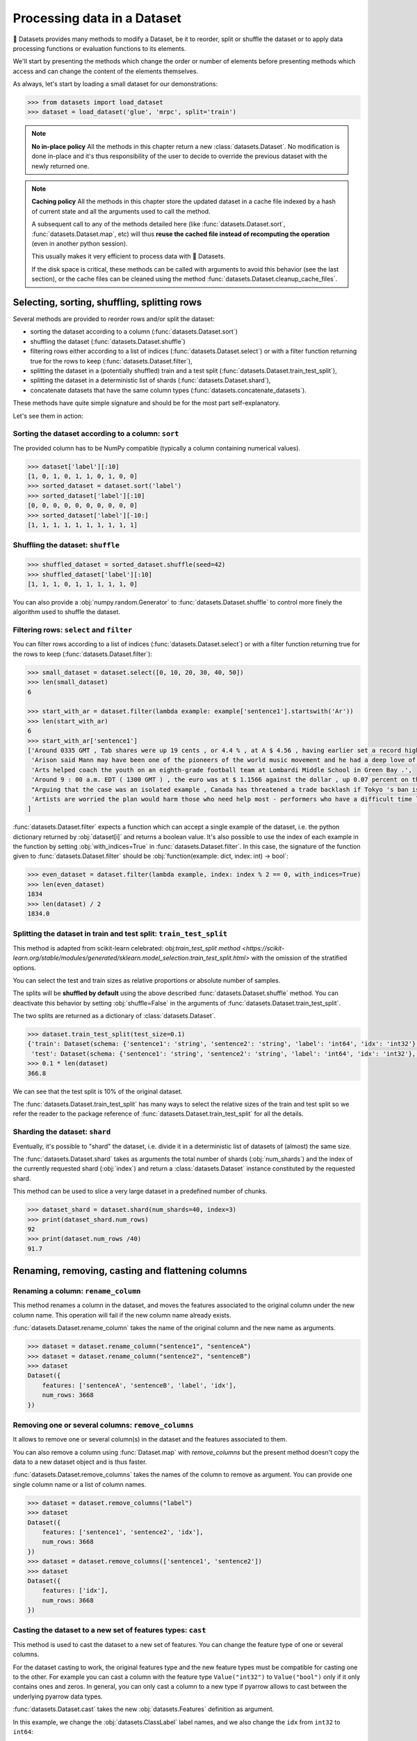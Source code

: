 Processing data in a Dataset
==============================================================

🤗 Datasets provides many methods to modify a Dataset, be it to reorder, split or shuffle the dataset or to apply data processing functions or evaluation functions to its elements.

We'll start by presenting the methods which change the order or number of elements before presenting methods which access and can change the content of the elements themselves.

As always, let's start by loading a small dataset for our demonstrations:

.. code-block::

    >>> from datasets import load_dataset
    >>> dataset = load_dataset('glue', 'mrpc', split='train')

.. note::

    **No in-place policy** All the methods in this chapter return a new :class:`datasets.Dataset`. No modification is done in-place and it's thus responsibility of the user to decide to override the previous dataset with the newly returned one.

.. note::

    **Caching policy** All the methods in this chapter store the updated dataset in a cache file indexed by a hash of current state and all the arguments used to call the method.

    A subsequent call to any of the methods detailed here (like :func:`datasets.Dataset.sort`, :func:`datasets.Dataset.map`, etc) will thus **reuse the cached file instead of recomputing the operation** (even in another python session).

    This usually makes it very efficient to process data with 🤗 Datasets.

    If the disk space is critical, these methods can be called with arguments to avoid this behavior (see the last section), or the cache files can be cleaned using the method :func:`datasets.Dataset.cleanup_cache_files`.


Selecting, sorting, shuffling, splitting rows
--------------------------------------------------

Several methods are provided to reorder rows and/or split the dataset:

- sorting the dataset according to a column (:func:`datasets.Dataset.sort`)
- shuffling the dataset (:func:`datasets.Dataset.shuffle`)
- filtering rows either according to a list of indices (:func:`datasets.Dataset.select`) or with a filter function returning true for the rows to keep (:func:`datasets.Dataset.filter`),
- splitting the dataset in a (potentially shuffled) train and a test split (:func:`datasets.Dataset.train_test_split`),
- splitting the dataset in a deterministic list of shards (:func:`datasets.Dataset.shard`),
- concatenate datasets that have the same column types (:func:`datasets.concatenate_datasets`).

These methods have quite simple signature and should be for the most part self-explanatory.

Let's see them in action:

Sorting the dataset according to a column: ``sort``
^^^^^^^^^^^^^^^^^^^^^^^^^^^^^^^^^^^^^^^^^^^^^^^^^^^^^^^^^^^^^^^^^^^^^^^^^

The provided column has to be NumPy compatible (typically a column containing numerical values).

.. code-block::

    >>> dataset['label'][:10]
    [1, 0, 1, 0, 1, 1, 0, 1, 0, 0]
    >>> sorted_dataset = dataset.sort('label')
    >>> sorted_dataset['label'][:10]
    [0, 0, 0, 0, 0, 0, 0, 0, 0, 0]
    >>> sorted_dataset['label'][-10:]
    [1, 1, 1, 1, 1, 1, 1, 1, 1, 1]

Shuffling the dataset: ``shuffle``
^^^^^^^^^^^^^^^^^^^^^^^^^^^^^^^^^^^^^^^^^^^^^^^^^^^^^^^^^^^^^^^^^^^^^^^^^

.. code-block::

    >>> shuffled_dataset = sorted_dataset.shuffle(seed=42)
    >>> shuffled_dataset['label'][:10]
    [1, 1, 1, 0, 1, 1, 1, 1, 1, 0]

You can also provide a :obj:`numpy.random.Generator` to :func:`datasets.Dataset.shuffle` to control more finely the algorithm used to shuffle the dataset.

Filtering rows: ``select`` and ``filter``
^^^^^^^^^^^^^^^^^^^^^^^^^^^^^^^^^^^^^^^^^^^^^^^^^^^^^^^^^^^^^^^^^^^^^^^^^^

You can filter rows according to a list of indices (:func:`datasets.Dataset.select`) or with a filter function returning true for the rows to keep (:func:`datasets.Dataset.filter`):

.. code-block::

    >>> small_dataset = dataset.select([0, 10, 20, 30, 40, 50])
    >>> len(small_dataset)
    6

    >>> start_with_ar = dataset.filter(lambda example: example['sentence1'].startswith('Ar'))
    >>> len(start_with_ar)
    6
    >>> start_with_ar['sentence1']
    ['Around 0335 GMT , Tab shares were up 19 cents , or 4.4 % , at A $ 4.56 , having earlier set a record high of A $ 4.57 .',
     'Arison said Mann may have been one of the pioneers of the world music movement and he had a deep love of Brazilian music .',
     'Arts helped coach the youth on an eighth-grade football team at Lombardi Middle School in Green Bay .',
     'Around 9 : 00 a.m. EDT ( 1300 GMT ) , the euro was at $ 1.1566 against the dollar , up 0.07 percent on the day .',
     "Arguing that the case was an isolated example , Canada has threatened a trade backlash if Tokyo 's ban is not justified on scientific grounds .", 
     'Artists are worried the plan would harm those who need help most - performers who have a difficult time lining up shows .'
    ]

:func:`datasets.Dataset.filter` expects a function which can accept a single example of the dataset, i.e. the python dictionary returned by :obj:`dataset[i]` and returns a boolean value. It's also possible to use the index of each example in the function by setting :obj:`with_indices=True` in :func:`datasets.Dataset.filter`. In this case, the signature of the function given to :func:`datasets.Dataset.filter` should be :obj:`function(example: dict, index: int) -> bool`:

.. code-block::

    >>> even_dataset = dataset.filter(lambda example, index: index % 2 == 0, with_indices=True)
    >>> len(even_dataset)
    1834
    >>> len(dataset) / 2
    1834.0

Splitting the dataset in train and test split: ``train_test_split``
^^^^^^^^^^^^^^^^^^^^^^^^^^^^^^^^^^^^^^^^^^^^^^^^^^^^^^^^^^^^^^^^^^^^^^^^^^^^^^^^^^^^^

This method is adapted from scikit-learn celebrated: obj:`train_test_split` `method <https://scikit-learn.org/stable/modules/generated/sklearn.model_selection.train_test_split.html>` with the omission of the stratified options.

You can select the test and train sizes as relative proportions or absolute number of samples.

The splits will be **shuffled by default** using the above described :func:`datasets.Dataset.shuffle` method. You can deactivate this behavior by setting :obj:`shuffle=False` in the arguments of :func:`datasets.Dataset.train_test_split`.

The two splits are returned as a dictionary of :class:`datasets.Dataset`.

.. code-block::

    >>> dataset.train_test_split(test_size=0.1)
    {'train': Dataset(schema: {'sentence1': 'string', 'sentence2': 'string', 'label': 'int64', 'idx': 'int32'}, num_rows: 3301),
     'test': Dataset(schema: {'sentence1': 'string', 'sentence2': 'string', 'label': 'int64', 'idx': 'int32'}, num_rows: 367)}
    >>> 0.1 * len(dataset)
    366.8

We can see that the test split is 10% of the original dataset.

The :func:`datasets.Dataset.train_test_split` has many ways to select the relative sizes of the train and test split so we refer the reader to the package reference of :func:`datasets.Dataset.train_test_split` for all the details.

Sharding the dataset: ``shard``
^^^^^^^^^^^^^^^^^^^^^^^^^^^^^^^^^^^^^^^^^^^^^^^^^^^^^^^^^^^^^^^^^^^^^^^^^^^^^^^^^^^^^

Eventually, it's possible to "shard" the dataset, i.e. divide it in a deterministic list of datasets of (almost) the same size.

The :func:`datasets.Dataset.shard` takes as arguments the total number of shards (:obj:`num_shards`) and the index of the currently requested shard (:obj:`index`)  and return a :class:`datasets.Dataset` instance constituted by the requested shard.

This method can be used to slice a very large dataset in a predefined number of chunks.

.. code-block::

    >>> dataset_shard = dataset.shard(num_shards=40, index=3)
    >>> print(dataset_shard.num_rows)
    92
    >>> print(dataset.num_rows /40)
    91.7

Renaming, removing, casting and flattening columns
--------------------------------------------------

Renaming a column: ``rename_column``
^^^^^^^^^^^^^^^^^^^^^^^^^^^^^^^^^^^^^^^^^^^^^^^^^^^^^^^^^^^^^^^^^^^^^^^^^^^^^^^^^^^^^

This method renames a column in the dataset, and moves the features associated to the original column under the new column name. This operation will fail if the new column name already exists.

:func:`datasets.Dataset.rename_column` takes the name of the original column and the new name as arguments.

.. code-block::

    >>> dataset = dataset.rename_column("sentence1", "sentenceA")
    >>> dataset = dataset.rename_column("sentence2", "sentenceB")
    >>> dataset
    Dataset({
        features: ['sentenceA', 'sentenceB', 'label', 'idx'],
        num_rows: 3668
    })


Removing one or several columns: ``remove_columns``
^^^^^^^^^^^^^^^^^^^^^^^^^^^^^^^^^^^^^^^^^^^^^^^^^^^^^^^^^^^^^^^^^^^^^^^^^^^^^^^^^^^^^

It allows to remove one or several column(s) in the dataset and the features associated to them.

You can also remove a column using :func:`Dataset.map` with `remove_columns` but the present method
doesn't copy the data to a new dataset object and is thus faster.

:func:`datasets.Dataset.remove_columns` takes the names of the column to remove as argument.
You can provide one single column name or a list of column names.

.. code-block::

    >>> dataset = dataset.remove_columns("label")
    >>> dataset
    Dataset({
        features: ['sentence1', 'sentence2', 'idx'],
        num_rows: 3668
    })
    >>> dataset = dataset.remove_columns(['sentence1', 'sentence2'])
    >>> dataset
    Dataset({
        features: ['idx'],
        num_rows: 3668
    })

Casting the dataset to a new set of features types: ``cast``
^^^^^^^^^^^^^^^^^^^^^^^^^^^^^^^^^^^^^^^^^^^^^^^^^^^^^^^^^^^^^^^^^^^^^^^^^^^^^^^^^^^^^

This method is used to cast the dataset to a new set of features.
You can change the feature type of one or several columns.

For the dataset casting to work, the original features type and the new feature types must be compatible for casting one to the other.
For example you can cast a column with the feature type ``Value("int32")`` to ``Value("bool")`` only if it only contains ones and zeros.
In general, you can only cast a column to a new type if pyarrow allows to cast between the underlying pyarrow data types.

:func:`datasets.Dataset.cast` takes the new :obj:`datasets.Features` definition as argument.

In this example, we change the :obj:`datasets.ClassLabel` label names, and we also change the ``idx`` from ``int32`` to ``int64``:

.. code-block::

    >>> dataset.features
    {'sentence1': Value(dtype='string', id=None),
    'sentence2': Value(dtype='string', id=None),
    'label': ClassLabel(num_classes=2, names=['not_equivalent', 'equivalent'], names_file=None, id=None),
    'idx': Value(dtype='int32', id=None)}
    >>> from datasets import ClassLabel, Value
    >>> new_features = dataset.features.copy()
    >>> new_features["label"] = ClassLabel(names=['negative', 'positive'])
    >>> new_features["idx"] = Value('int64')
    >>> dataset = dataset.cast(new_features)
    >>> dataset.features
    {'sentence1': Value(dtype='string', id=None),
    'sentence2': Value(dtype='string', id=None),
    'label': ClassLabel(num_classes=2, names=['negative', 'positive'], names_file=None, id=None),
    'idx': Value(dtype='int64', id=None)}


Flattening columns: ``flatten``
^^^^^^^^^^^^^^^^^^^^^^^^^^^^^^^^^^^^^^^^^^^^^^^^^^^^^^^^^^^^^^^^^^^^^^^^^^^^^^^^^^^^^

A column type can be a nested struct of several types.
For example a column "answers" may have two subfields "answer_start" and "text".
In this case if you want each of the two subfields to be actual columns, you can use :func:`datasets.Dataset.flatten`:

.. code-block::

    >>> squad = load_dataset("squad", split="train")
    >>> squad
    Dataset({
        features: ['id', 'title', 'context', 'question', 'answers'],
        num_rows: 87599
    })
    >>> flattened_squad = squad.flatten()
    >>> flattened_squad
    Dataset({
        features: ['answers.answer_start', 'answers.text', 'context', 'id', 'question', 'title'],
        num_rows: 87599
    })



Processing data with ``map``
--------------------------------

All the methods we've seen up to now operate on examples taken as a whole and don't inspect (excepted for the ``filter`` method) or modify the content of the samples.

We now turn to the :func:`datasets.Dataset.map` method which is a powerful method inspired by ``tf.data.Dataset`` map method and which you can use to apply a processing function to each example in a dataset, independently or in batch and even generate new rows or columns.

:func:`datasets.Dataset.map` takes a callable accepting a dict as argument (same dict as returned by :obj:`dataset[i]`) and iterates over the dataset by calling the function with each example.

Let's print the length of the ``sentence1`` value for each sample in our dataset:

.. code-block::

    >>> small_dataset = dataset.select(range(10))
    >>> small_dataset
    Dataset(schema: {'sentence1': 'string', 'sentence2': 'string', 'label': 'int64', 'idx': 'int32'}, num_rows: 10)
    >>> small_dataset.map(lambda example: print(len(example['sentence1'])))
    103
    89
    105
    119
    105
    97
    88
    54
    85
    108
    Dataset(schema: {'sentence1': 'string', 'sentence2': 'string', 'label': 'int64', 'idx': 'int32'}, num_rows: 10)

This is basically the same as doing

.. code-block::

    for example in dataset:
        function(example)

The above example had no effect on the dataset because the method we supplied to :func:`datasets.Dataset.map` didn't return a :obj:`dict` or a :obj:`abc.Mapping` that could be used to update the examples in the dataset.

In such a case, :func:`datasets.Dataset.map` will return the original dataset (:obj:`self`) and the user is usually only interested in side effects of the provided method.

Now let's see how we can use a method that actually modifies the dataset with :func:`datasets.Dataset.map`.

Processing data row by row
^^^^^^^^^^^^^^^^^^^^^^^^^^^^^^^^^^^^^^^^^^^^^^^^

The main interest of :func:`datasets.Dataset.map` is to update and modify the content of the table and leverage smart caching and fast backend.

To use :func:`datasets.Dataset.map` to update elements in the table you need to provide a function with the following signature: :obj:`function(example: dict) -> dict`.

Let's add a prefix ``'My sentence: '`` to each ``sentence1`` value in our small dataset:

.. code-block::

    >>> def add_prefix(example):
    ...     example['sentence1'] = 'My sentence: ' + example['sentence1']
    ...     return example
    ... 
    >>> updated_dataset = small_dataset.map(add_prefix)
    >>> updated_dataset['sentence1'][:5]
    ['My sentence: Amrozi accused his brother , whom he called " the witness " , of deliberately distorting his evidence .',
     "My sentence: Yucaipa owned Dominick 's before selling the chain to Safeway in 1998 for $ 2.5 billion .",
     'My sentence: They had published an advertisement on the Internet on June 10 , offering the cargo for sale , he added .',
     'My sentence: Around 0335 GMT , Tab shares were up 19 cents , or 4.4 % , at A $ 4.56 , having earlier set a record high of A $ 4.57 .',
    ]

This call to :func:`datasets.Dataset.map` computed and returned an updated table.

.. note::

    Calling :func:`datasets.Dataset.map` also stored the updated table in a cache file indexed by the current state and the mapped function.
    A subsequent call to :func:`datasets.Dataset.map` (even in another python session) will reuse the cached file instead of recomputing the operation.
    You can test this by running again the previous cell, you will see that the result is directly loaded from the cache and not re-computed again.

The function you provide to :func:`datasets.Dataset.map` should accept an input with the format of an item of the dataset: :obj:`function(dataset[0])` and return a python dict.

The columns and type of the outputs **can be different** from columns and type of the input dict. In this case the new keys will be **added** as additional columns in the dataset.

Each dataset example dict is updated with the dictionary returned by the function. Under the hood :obj:`map` operates like this:

.. code-block::

    new_dataset = []
    for example in dataset:
        processed_example = function(example)
        example.update(processed_example)
        new_dataset.append(example)
    return new_dataset

Since the input example dict is **updated** with output dict generated by our :obj:`add_prefix` function, we could have actually just returned the updated ``sentence1`` field, instead of the full example which is simpler to write:

.. code-block::

    >>> updated_dataset = small_dataset.map(lambda example: {'sentence1': 'My sentence: ' + example['sentence1']})
    >>> updated_dataset['sentence1'][:5]
    ['My sentence: Amrozi accused his brother , whom he called " the witness " , of deliberately distorting his evidence .',
     "My sentence: Yucaipa owned Dominick 's before selling the chain to Safeway in 1998 for $ 2.5 billion .", 'My sentence: They had published an advertisement on the Internet on June 10 , offering the cargo for sale , he added .',
     'My sentence: Around 0335 GMT , Tab shares were up 19 cents , or 4.4 % , at A $ 4.56 , having earlier set a record high of A $ 4.57 .',
     'My sentence: The stock rose $ 2.11 , or about 11 percent , to close Friday at $ 21.51 on the New York Stock Exchange .']

If a dataset was formatted using :func:`datasets.Dataset.set_format`, then:

- if a format type was set, then the format type doesn't change
- if a list of columns that :func:`datasets.Dataset.__getitem__` should return was set, then the new columns added by map are added to this list

Removing columns
^^^^^^^^^^^^^^^^^^^^^^^^

This process of **updating** the original example with the output of the mapped function is simpler to write when mostly adding new columns to a dataset but we need an additional mechanism to easily remove columns.


To this aim, the :obj:`remove_columns=List[str]` argument can be used and provided with a single name or a list of names of columns which should be removed during the :func:`datasets.Dataset.map` operation.

Columns to remove are removed **after** the example has been provided to the mapped function so that the mapped function can use the content of these columns before they are removed.

Here is an example removing the ``sentence1`` column while adding a ``new_sentence`` column with the content of the ``new_sentence``. Said more simply, we are renaming the ``sentence1`` column as ``new_sentence``:

.. code-block::

    >>> updated_dataset = small_dataset.map(lambda example: {'new_sentence': example['sentence1']}, remove_columns=['sentence1'])
    >>> updated_dataset.column_names
    ['sentence2', 'label', 'idx', 'new_sentence']


Using row indices
^^^^^^^^^^^^^^^^^^^^^^

When the argument :obj:`with_indices` is set to :obj:`True`, the indices of the rows (from ``0`` to ``len(dataset)``) will be provided to the mapped function. This function must then have the following signature: :obj:`function(example: dict, index: int) -> Union[None, dict]`.

In the following example, we add the index of the example as a prefix to the ``sentence2`` field of each example:

.. code-block::

    >>> updated_dataset = small_dataset.map(lambda example, idx: {'sentence2': f'{idx}: ' + example['sentence2']}, with_indices=True)
    >>> updated_dataset['sentence2'][:5]
    ['0: Referring to him as only " the witness " , Amrozi accused his brother of deliberately distorting his evidence .',
     "1: Yucaipa bought Dominick 's in 1995 for $ 693 million and sold it to Safeway for $ 1.8 billion in 1998 .",
     "2: On June 10 , the ship 's owners had published an advertisement on the Internet , offering the explosives for sale .",
     '3: Tab shares jumped 20 cents , or 4.6 % , to set a record closing high at A $ 4.57 .', 
     '4: PG & E Corp. shares jumped $ 1.63 or 8 percent to $ 21.03 on the New York Stock Exchange on Friday .']


Processing data in batches
^^^^^^^^^^^^^^^^^^^^^^^^^^^^^^^^^^^^^^^^^^^^^^^

:func:`datasets.Dataset.map` can also work with batches of examples (slices of the dataset).

This is particularly interesting if you have a mapped function which can efficiently handle batches of inputs like the tokenizers of the fast `HuggingFace tokenizers library <https://github.com/huggingface/tokenizers>`__.

To operate on batch of example, just set :obj:`batched=True` when calling :func:`datasets.Dataset.map` and provide a function with the following signature: :obj:`function(examples: Dict[List]) -> Dict[List]` or, if you use indices (:obj:`with_indices=True`): :obj:`function(examples: Dict[List], indices: List[int]) -> Dict[List])`.

In other words, the mapped function should accept an input with the format of a slice of the dataset: :obj:`function(dataset[:10])`.

Let's take an example with a fast tokenizer of the 🤗 Transformers library.

First install this library if you haven't already done it:

.. code-block::

    pip install transformers

Then we will import a fast tokenizer, for instance the tokenizer of the Bert model:

.. code-block::

    >>> from transformers import BertTokenizerFast
    >>> tokenizer = BertTokenizerFast.from_pretrained('bert-base-cased')

Now let's batch tokenize the ``sentence1`` fields of our dataset. The tokenizers of the 🤗 Transformers library can accept lists of texts as inputs and tokenize them efficiently in batch (for the fast tokenizers in particular).

For more details on the tokenizers of the 🤗 Transformers library please refer to its `guide on processing data <https://huggingface.co/transformers/preprocessing.html>`__.

This tokenizer will output a dictionary-like object with three fields: ``input_ids``, ``token_type_ids``, ``attention_mask`` corresponding to Bert model's required inputs. Each field contains a list (batch) of samples.

The output of the tokenizer is thus compatible with the :func:`datasets.Dataset.map` method which is also expected to return a dictionary. We can thus directly return the dictionary generated by the tokenizer as the output of our mapped function:

.. code-block::

    >>> encoded_dataset = dataset.map(lambda examples: tokenizer(examples['sentence1']), batched=True)
    >>> encoded_dataset.column_names
    ['sentence1', 'sentence2', 'label', 'idx', 'input_ids', 'token_type_ids', 'attention_mask']
    >>> encoded_dataset[0]
    {'sentence1': 'Amrozi accused his brother , whom he called " the witness " , of deliberately distorting his evidence .',
     'sentence2': 'Referring to him as only " the witness " , Amrozi accused his brother of deliberately distorting his evidence .',
     'label': 1,
     'idx': 0,
     'input_ids': [  101,  7277,  2180,  5303,  4806,  1117,  1711,   117,  2292, 1119,  1270,   107,  1103,  7737,   107,   117,  1104,  9938, 4267, 12223, 21811,  1117,  2554,   119,   102],
     'token_type_ids': [0, 0, 0, 0, 0, 0, 0, 0, 0, 0, 0, 0, 0, 0, 0, 0, 0, 0, 0, 0, 0, 0, 0, 0, 0],
     'attention_mask': [1, 1, 1, 1, 1, 1, 1, 1, 1, 1, 1, 1, 1, 1, 1, 1, 1, 1, 1, 1, 1, 1, 1, 1, 1]
    }

We have indeed added the columns for ``input_ids``, ``token_type_ids``, ``attention_mask`` which contain the encoded version of the ``sentence1`` field.

The batch size provided to the mapped function can be controlled by the :obj:`batch_size` argument. The default value is ``1000``, i.e. batches of 1000 samples will be provided to the mapped function by default.

Multiprocessing
---------------------------

Multiprocessing can speed up significantly the processing of your dataset.

The :func:`datasets.Dataset.map` method has an argument ``num_proc`` that allows you to set the number of processes to use.

In this case, each process takes care of processing one shard of the dataset and all the processes are ran in parallel.

Augmenting the dataset
---------------------------

Using :func:`datasets.Dataset.map` in batched mode (i.e. with :obj:`batched=True`) actually let you control the size of the generated dataset freely.

More precisely, in batched mode :func:`datasets.Dataset.map` will provide a batch of examples (as a dict of lists) to the mapped function and expect the mapped function to return back a batch of examples (as a dict of lists) but **the input and output batch are not required to be of the same size**.

In other words, a batch mapped function can take as input a batch of size ``N`` and return a batch of size ``M`` where ``M`` can be greater or less than ``N`` and can even be zero.

The resulting dataset can thus have a different size from the original dataset.

This can be taken advantage of for several use-cases:

- the :func:`datasets.Dataset.filter` method makes use of variable size batched mapping under the hood to change the size of the dataset and filter some columns,
- it's possible to cut examples which are too long in several snippets,
- it's also possible to do data augmentation on each example.

.. note::

    **One important condition on the output of the mapped function.** Each field in the output dictionary returned by the mapped function must contain the **same number of elements** as the other field in this output dictionary otherwise it's not possible to define the number of examples in the output returned the mapped function. This number can vary between the successive batches processed by the mapped function but in a single batch, all fields of the output dictionary should have the same number of elements.

Let's show how we can implemented the two simple examples we mentioned: "cutting examples which are too long in several snippets" and do some "data augmentation".

We'll start by chunking the ``sentence1`` field of our dataset in chunks of 50 characters and stack all these chunks to make our new dataset.

We will also remove all the columns of the dataset and only keep the chunks in order to avoid the issue of uneven field lengths mentioned in the above note (we could also duplicate the other fields to compensated but let's make it as simple as possible here):

.. code-block::

    >>> def chunk_examples(examples):
    ...     chunks = []
    ...     for sentence in examples['sentence1']:
    ...         chunks += [sentence[i:i + 50] for i in range(0, len(sentence), 50)]
    ...     return {'chunks': chunks}
    ... 
    >>> chunked_dataset = dataset.map(chunk_examples, batched=True, remove_columns=dataset.column_names)
    >>> chunked_dataset
    Dataset(schema: {'chunks': 'string'}, num_rows: 10470)
    >>> chunked_dataset[:10]
    {'chunks': ['Amrozi accused his brother , whom he called " the ',
                'witness " , of deliberately distorting his evidenc',
                'e .',
                "Yucaipa owned Dominick 's before selling the chain",
                ' to Safeway in 1998 for $ 2.5 billion .',
                'They had published an advertisement on the Interne',
                't on June 10 , offering the cargo for sale , he ad',
                'ded .',
                'Around 0335 GMT , Tab shares were up 19 cents , or',
                ' 4.4 % , at A $ 4.56 , having earlier set a record']}

As we can see, our dataset is now much longer (10470 row) and contains a single column with chunks of 50 characters. Some chunks are smaller since they are the last part of the sentences which were smaller than 50 characters. We could then filter them with :func:`datasets.Dataset.filter` for instance.

Now let's finish with the other example and try to do some data augmentation. We will use a Roberta model to sample some masked tokens.

Here we can use the `FillMaskPipeline of 🤗 Transformers <https://huggingface.co/transformers/main_classes/pipelines.html?#transformers.FillMaskPipeline>`__ to generate options for a masked token in a sentence.

We will randomly select a word to mask in the sentence and return the original sentence plus the two top replacements by Roberta.

Since the Roberta model is quite large to run on a small laptop CPU, we will restrict this example to a small dataset of 100 examples and we will lower the batch size to be able to follow the processing more precisely.

.. code-block::

    >>> from random import randint
    >>> from transformers import pipeline
    >>> 
    >>> fillmask = pipeline('fill-mask')
    >>> mask_token = fillmask.tokenizer.mask_token
    >>> smaller_dataset = dataset.filter(lambda e, i: i<100, with_indices=True)
    >>> 
    >>> def augment_data(examples):
    ...     outputs = []
    ...     for sentence in examples['sentence1']:
    ...         words = sentence.split(' ')
    ...         K = randint(1, len(words)-1)
    ...         masked_sentence = " ".join(words[:K]  + [mask_token] + words[K+1:])
    ...         predictions = fillmask(masked_sentence)
    ...         augmented_sequences = [predictions[i]['sequence'] for i in range(3)]
    ...         outputs += [sentence] + augmented_sequences
    ...     
    ...     return {'data': outputs}
    ... 
    >>> augmented_dataset = smaller_dataset.map(augment_data, batched=True, remove_columns=dataset.column_names, batch_size=8)
    >>> len(augmented_dataset)
    400
    >>> augmented_dataset[:9]['data']
    ['Amrozi accused his brother , whom he called " the witness " , of deliberately distorting his evidence .',
     'Amrozi accused his brother, whom he called " the witness ", of deliberately withholding his evidence.',
     'Amrozi accused his brother, whom he called " the witness ", of deliberately suppressing his evidence.',
     'Amrozi accused his brother, whom he called " the witness ", of deliberately destroying his evidence.',
     "Yucaipa owned Dominick 's before selling the chain to Safeway in 1998 for $ 2.5 billion .",
     'Yucaipa owned Dominick Stores before selling the chain to Safeway in 1998 for $ 2.5 billion.',
     "Yucaipa owned Dominick's before selling the chain to Safeway in 1998 for $ 2.5 billion.", 
     'Yucaipa owned Dominick Pizza before selling the chain to Safeway in 1998 for $ 2.5 billion.']

Here we have now multiplied the size of our dataset by ``4`` by adding three alternatives generated with Roberta to each example. We can see that the word ``distorting`` in the first example was augmented with other possibilities by the Roberta model: ``withholding``, ``suppressing``, ``destroying``, while in the second sentence, it was the ``'s`` token which was randomly sampled and replaced by ``Stores`` and ``Pizza``.

Obviously this is a very simple example for data augmentation and it could be improved in several ways, the most interesting take-away is probably how this can be written in roughly ten lines of code without any loss in flexibility.

Processing several splits at once
-----------------------------------

When you load a dataset that has various splits, :func:`datasets.load_dataset` returns a :obj:`datasets.DatasetDict` that is a dictionary with split names as keys ('train', 'test' for example), and :obj:`datasets.Dataset` objects as values.
You can directly call map, filter, shuffle, and sort directly on a :obj:`datasets.DatasetDict` object:

.. code-block::

    >>> from datasets import load_dataset
    >>>
    >>> dataset = load_dataset('glue', 'mrpc')  # load all the splits
    >>> dataset.keys()
    dict_keys(['train', 'validation', 'test'])
    >>> encoded_dataset = dataset.map(lambda examples: tokenizer(examples['sentence1']), batched=True) 
    >>> encoded_dataset["train"][0]
    {'sentence1': 'Amrozi accused his brother , whom he called " the witness " , of deliberately distorting his evidence .',
     'sentence2': 'Referring to him as only " the witness " , Amrozi accused his brother of deliberately distorting his evidence .',
     'label': 1,
     'idx': 0,
     'input_ids': [  101,  7277,  2180,  5303,  4806,  1117,  1711,   117,  2292, 1119,  1270,   107,  1103,  7737,   107,   117,  1104,  9938, 4267, 12223, 21811,  1117,  2554,   119,   102],
     'token_type_ids': [0, 0, 0, 0, 0, 0, 0, 0, 0, 0, 0, 0, 0, 0, 0, 0, 0, 0, 0, 0, 0, 0, 0, 0, 0],
     'attention_mask': [1, 1, 1, 1, 1, 1, 1, 1, 1, 1, 1, 1, 1, 1, 1, 1, 1, 1, 1, 1, 1, 1, 1, 1, 1]
    }

This concludes our chapter on data processing with 🤗 Datasets (and 🤗 Transformers).

Concatenate several datasets
----------------------------

When you have several :obj:`datasets.Dataset` objects that share the same column types, you can create a new :obj:`datasets.Dataset` object that is the concatenation of them:

.. code-block::

    >>> from datasets import concatenate_datasets, load_dataset
    >>>
    >>> bookcorpus = load_dataset("bookcorpus", split="train")
    >>> wiki = load_dataset("wikipedia", "20200501.en", split="train")
    >>> wiki = wiki.remove_columns("title")  # only keep the text
    >>>
    >>> assert bookcorpus.features.type == wiki.features.type
    >>> bert_dataset = concatenate_datasets([bookcorpus, wiki])

If you want to interleave the datasets instead of concatenating them, you can use :func:`datasets.interleave_datasets`.


Saving a processed dataset on disk and reload it
------------------------------------------------

Once you have your final dataset you can save it on your disk and reuse it later using :obj:`datasets.load_from_disk`.
Saving a dataset creates a directory with various files:

- arrow files: they contain your dataset's data
- dataset_info.json: contains the description, citations, etc. of the dataset
- state.json: contains the list of the arrow files and other information like the dataset format type, if any (torch or tensorflow for example)

.. code-block::

    >>> encoded_dataset.save_to_disk("path/of/my/dataset/directory")
    >>> ...
    >>> from datasets import load_from_disk
    >>> reloaded_encoded_dataset = load_from_disk("path/of/my/dataset/directory")

Both :obj:`datasets.Dataset` and :obj:`datasets.DatasetDict` objects can be saved on disk, by using respectively :func:`datasets.Dataset.save_to_disk` and :func:`datasets.DatasetDict.save_to_disk`.

Furthermore it is also possible to save :obj:`datasets.Dataset` and :obj:`datasets.DatasetDict` to other filesystems and cloud storages such as S3 by using respectively :func:`datasets.Dataset.save_to_disk` 
and :func:`datasets.DatasetDict.save_to_disk` and providing a ``Filesystem`` as input ``fs``. To learn more about saving your ``datasets`` to other filesystem take a look at :doc:`filesystems`.

Exporting a dataset to csv/json/parquet, or to python objects
------------------------------------------------------------------------

In order to use your dataset in other applications, you can save your dataset in non-arrow formats. Currently natively supported are:

* CSV: :func:`datasets.Dataset.to_csv`
* JSON/JSON Lines: :func:`datasets.Dataset.to_json` (JSON Lines by default, JSON with ``lines=False``)
* Parquet: :func:`datasets.Dataset.to_parquet`

To get python objects directly, you can use :func:`datasets.Dataset.to_pandas` or :func:`datasets.Dataset.to_dict` to export the dataset as a pandas DataFrame or a python dict.

Controlling the cache behavior
-----------------------------------

When applying transforms on a dataset, the data are stored in cache files.
The caching mechanism allows to reload an existing cache file if it's already been computed.

Reloading a dataset is possible since the cache files are named using the dataset fingerprint, which is updated after each transform.

Note that the caching extends beyond sessions. Re-running the very same dataset processing methods (in the same order and on the same data files) in a different session will load from the same cache files.
This is possible thanks to a custom hashing function that works with most python objects (see fingerprinting section below).


Fingerprinting
^^^^^^^^^^^^^^^^^^^^^^^^^^^^

The fingerprint of a dataset in a given state is an internal value computed by combining the fingerprint of the previous state and a hash of the latest transform that was applied. (Transforms are all the processing method for transforming a dataset that we listed in this chapter (:func:`datasets.Dataset.map`, :func:`datasets.Dataset.shuffle`, etc)
The initial fingerprint is computed using a hash of the arrow table, or a hash of the arrow files if the dataset lives on disk.

For example:

.. code-block::

    >>> from datasets import Dataset
    >>> dataset1 = Dataset.from_dict({"a": [0, 1, 2]})
    >>> dataset2 = dataset1.map(lambda x: {"a": x["a"] + 1})
    >>> print(dataset1._fingerprint, dataset2._fingerprint)
    d19493523d95e2dc 5b86abacd4b42434

The new fingerprint is a combination of the previous fingerprint and the hash of the given transform. For a transform to be hashable, it needs to be picklable using dill or pickle. In particular for :func:`datasets.Dataset.map`, you need to provide a picklable processing method to apply on the dataset so that a determinist fingerprint can be computed by hashing the full state of the provided method (the fingerprint is computed taking into account all the dependencies of the method you provide). 
For non-hashable transform, a random fingerprint is used and a warning is raised.
Make sure your transforms and parameters are serializable with pickle or dill for the dataset fingerprinting and caching to work.
If you reuse a non-hashable transform, the caching mechanism will consider it to be different from the previous calls and recompute everything.

Enable or disable caching
^^^^^^^^^^^^^^^^^^^^^^^^^^^^

Locally you can prevent the library from reloading a cached file by using ``load_from_cache=False`` in transforms like :func:`datasets.Dataset.map` for example.
You can also specify the name of path where the cache file will be written using the parameter ``cache_file_name``.

It is also possible to disable caching globally with :func:`datasets.set_caching_enabled`.

If the caching is disabled, the library will no longer reload cached dataset files when applying transforms to the datasets.
More precisely, if the caching is disabled:
- cache files are always recreated
- cache files are written to a temporary directory that is deleted when session closes
- cache files are named using a random hash instead of the dataset fingerprint
- use :func:`datasets.Dataset.save_to_disk` to save a transformed dataset or it will be deleted when session closes
- caching doesn't affect :func:`datasets.load_dataset`. If you want to regenerate a dataset from scratch you should use
the ``download_mode`` parameter in :func:`datasets.load_dataset`.

To disable caching you can run:

.. code-block::

    >>> from datasets import set_caching_enabled
    >>> set_caching_enabled(False)

You can also query the current status of the caching with :func:`datasets.is_caching_enabled`:

Mapping in a distributed setting
^^^^^^^^^^^^^^^^^^^^^^^^^^^^^^^^^^^

In a distributed setting, you may use caching and a :func:`torch.distributed.barrier` to make sure that only the main process performs the mapping, while the other ones load its results. This avoids duplicating work between all the processes, or worse, requesting more CPUs than your system can handle. For example:

.. code-block::

    >>> from datasets import Dataset
    >>> import torch.distributed
    >>> 
    >>> dataset1 = Dataset.from_dict({"a": [0, 1, 2]})
    >>> 
    >>> if training_args.local_rank > 0:
    ...     print("Waiting for main process to perform the mapping")
    ...     torch.distributed.barrier()
    >>> 
    >>> dataset2 = dataset1.map(lambda x: {"a": x["a"] + 1})
    >>> 
    >>> if training_args.local_rank == 0:
    ...     print("Loading results from main process")
    ...     torch.distributed.barrier()

When it encounters a barrier, each process will stop until all other processes have reached the barrier. The non-main processes reach the barrier first, before the mapping, and wait there. The main processes creates the cache for the processed dataset. It then reaches the barrier, at which point the other processes resume, and load the cache instead of performing the processing themselves.
